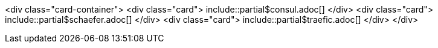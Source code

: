 
<div class="card-container">
  <div class="card">
    include::partial$consul.adoc[]
  </div>
  <div class="card">
    include::partial$schaefer.adoc[]
  </div>
  <div class="card">
    include::partial$traefic.adoc[]
  </div>
</div>
